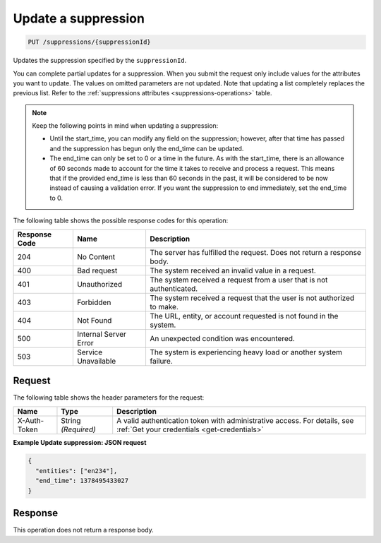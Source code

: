 .. _update-a-suppression:

Update a suppression
~~~~~~~~~~~~~~~~~~~~

.. code::

    PUT /suppressions/{suppressionId}

Updates the suppression specified by the ``suppressionId``.

You can complete partial updates for a suppression. When you submit
the request only include values for the attributes you want to update.
The values on omitted parameters are not updated. Note that updating
a list completely replaces the previous list. Refer to the
:ref:`suppressions attributes <suppressions-operations>`
table.

.. note::
   Keep the following points in mind when updating a suppression:

   * Until the start_time, you can modify any field on the suppression;
     however, after that time has passed and the suppression has begun
     only the end_time can be updated.
   * The end_time can only be set to 0 or a time in the future.
     As with the start_time, there is an allowance of 60 seconds made to
     account for the time it takes to receive and process a request.
     This means that if the provided end_time is less than 60 seconds in
     the past, it will be considered to be now instead of causing a
     validation error. If you want the suppression to end immediately,
     set the end_time to 0.

The following table shows the possible response codes for this operation:

+--------------------------+-------------------------+-------------------------+
|Response Code             |Name                     |Description              |
+==========================+=========================+=========================+
|204                       |No Content               |The server has fulfilled |
|                          |                         |the request. Does not    |
|                          |                         |return a response body.  |
+--------------------------+-------------------------+-------------------------+
|400                       |Bad request              |The system received an   |
|                          |                         |invalid value in a       |
|                          |                         |request.                 |
+--------------------------+-------------------------+-------------------------+
|401                       |Unauthorized             |The system received a    |
|                          |                         |request from a user that |
|                          |                         |is not authenticated.    |
+--------------------------+-------------------------+-------------------------+
|403                       |Forbidden                |The system received a    |
|                          |                         |request that the user is |
|                          |                         |not authorized to make.  |
+--------------------------+-------------------------+-------------------------+
|404                       |Not Found                |The URL, entity, or      |
|                          |                         |account requested is not |
|                          |                         |found in the system.     |
+--------------------------+-------------------------+-------------------------+
|500                       |Internal Server Error    |An unexpected condition  |
|                          |                         |was encountered.         |
+--------------------------+-------------------------+-------------------------+
|503                       |Service Unavailable      |The system is            |
|                          |                         |experiencing heavy load  |
|                          |                         |or another system        |
|                          |                         |failure.                 |
+--------------------------+-------------------------+-------------------------+

Request
-------

The following table shows the header parameters for the request:

+-----------------+----------------+-----------------------------------------------+
|Name             |Type            |Description                                    |
+=================+================+===============================================+
|X-Auth-Token     |String          |A valid authentication token with              |
|                 |*(Required)*    |administrative access. For details, see        |
|                 |                |:ref:`Get your credentials <get-credentials>`  |
+-----------------+----------------+-----------------------------------------------+

**Example Update suppression: JSON request**

.. code::

   {
     "entities": ["en234"],
     "end_time": 1378495433027
   }

Response
--------

This operation does not return a response body.
